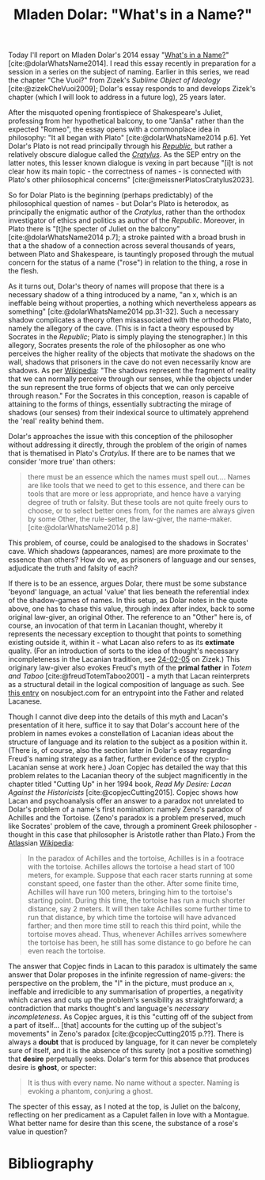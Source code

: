 #+title: Mladen Dolar: "What's in a Name?" 
#+options: author:nil date:nil timestamp:nil toc:nil
#+bibliography: ../../references/master.bib
#+HTML_HEAD: <link rel="stylesheet" type="text/css" href="style.css" />

Today I'll report on Mladen Dolar's 2014 essay "[[https://www.aksioma.org/pdf/Mladen-Dolar_Whats-in-a-Name.pdf][What's in a Name?]]" [cite:@dolarWhatsName2014].
I read this essay recently in preparation for a session in a series on the subject of naming.
Earlier in this series, we read the chapter "Che Vuoi?" from Zizek's /Sublime Object of Ideology/ [cite:@zizekCheVuoi2009]; Dolar's essay responds to and develops Zizek's chapter (which I will look to address in a future log), 25 years later.

After the misquoted opening frontispiece of Shakespeare's Juliet, professing from her hypothetical balcony, to one "Janša" rather than the expected "Romeo", the essay opens with a commonplace idea in philosophy: "It all began with Plato" [cite:@dolarWhatsName2014 p.6].
Yet Dolar's Plato is not read principally through his /[[https://plato.stanford.edu/entries/plato-ethics-politics/][Republic]]/, but rather a relatively obscure dialogue called the /[[https://plato.stanford.edu/entries/plato-cratylus/][Cratylus]]/.
As the SEP entry on the latter notes, this lesser known dialogue is vexing in part because "[i]t is not clear how its main topic - the correctness of names - is connected with Plato's other philosophical concerns" [cite:@meissnerPlatosCratylus2023].

So for Dolar Plato is the beginning (perhaps predictably) of the philosophical question of names - but Dolar's Plato is heterodox, as principally the enigmatic author of the /Cratylus/, rather than the orthodox investigator of ethics and politics as author of the /Republic/.
Moreover, in Plato there is "[t]he specter of Juliet on the balcony" [cite:@dolarWhatsName2014 p.7]; a stroke painted with a broad brush in that a the shadow of a connection across several thousands of years, between Plato and Shakespeare, is tauntingly proposed through the mutual concern for the status of a name ("rose") in relation to the thing, a rose in the flesh.

As it turns out, Dolar's theory of names will propose that there is a necessary shadow of a thing introduced by a name, "an x, which is an ineffable being without properties, a nothing which nevertheless appears as something" [cite:@dolarWhatsName2014 pp.31-32].
Such a necessary shadow complicates a theory often misassociated with the orthodox Plato, namely the allegory of the cave.
(This is in fact a theory espoused by Socrates in the /Republic/; Plato is simply playing the stenographer.)
In this allegory, Socrates presents the role of the philosopher as one who perceives the higher reality of the objects that motivate the shadows on the wall, shadows that prisoners in the cave do not even necessarily know are shadows.
As per [[https://en.wikipedia.org/wiki/Allegory_of_the_cave][Wikipedia]]: "The shadows represent the fragment of reality that we can normally perceive through our senses, while the objects under the sun represent the true forms of objects that we can only perceive through reason."
For the Socrates in this conception, reason is capable of attaining to the forms of things, essentially subtracting the mirage of shadows (our senses) from their indexical source to ultimately apprehend the 'real' reality behind them.

Dolar's approaches the issue with this conception of the philosopher without addressing it directly, through the problem of the origin of names that is thematised in Plato's /Cratylus/.
If there are to be names that we consider 'more true' than others:

#+begin_quote
there must be an essence which the names must spell out.... Names are like tools that we need to get to this essence, and there can be tools that are more or less appropriate, and hence have a varying degree of truth or falsity. But these tools are not quite freely ours to choose, or to select better ones from, for the names are always given by some Other, the rule-setter, the law-giver, the name-maker. [cite:@dolarWhatsName2014 p.8]
#+end_quote

This problem, of course, could be analogised to the shadows in Socrates' cave.
Which shadows (appearances, names) are more proximate to the essence than others?
How do we, as prisoners of language and our senses, adjudicate the truth and falsity of each?

If there is to be an essence, argues Dolar, there must be some substance 'beyond' language, an actual 'value' that lies beneath the referential index of the shadow-games of names.
In this setup, as Dolar notes in the quote above, one has to chase this value, through index after index, back to some original law-giver, an original Other.
The reference to an "Other" here is, of course, an invocation of that term in Lacanian thought, whereby it represents the necessary exception to thought that points to something existing outside it, within it - what Lacan also refers to as its *extimate* quality.
(For an introduction of sorts to the idea of thought's necessary incompleteness in the Lacanian tradition, see [[file:24-02-05.org][24-02-05]] on Zizek.)
This originary law-giver also evokes Freud's myth of the *primal father* in /Totem and Taboo/ [cite:@freudTotemTaboo2001] - a myth that Lacan reinterprets as a structural detail in the logical composition of language as such.
See [[https://www.nosubject.com/Father][this entry]] on nosubject.com for an entrypoint into the Father and related Lacanese.

Though I cannot dive deep into the details of this myth and Lacan's presentation of it here, suffice it to say that Dolar's account here of the problem in names evokes a constellation of Lacanian ideas about the structure of language and its relation to the subject as a position within it.
(There is, of course, also the section later in Dolar's essay regarding Freud's naming strategy as a father, further evidence of the crypto-Lacanian sense at work here.)
Joan Copjec has detailed the way that this problem relates to the Lacanian theory of the subject magnificently in the chapter titled "Cutting Up" in her 1994 book, /Read My Desire: Lacan Against the Historicists/ [cite:@copjecCutting2015].
Copjec shows how Lacan and psychoanalysis offer an answer to a paradox not unrelated to Dolar's problem of a name's first nomination: namely Zeno's paradox of Achilles and the Tortoise.
(Zeno's paradox is a problem preserved, much like Socrates' problem of the cave, through a prominent Greek philosopher - thought in this case that philosopher is Aristotle rather than Plato.)
From the [[https://en.wikipedia.org/wiki/Atlas_(mythology)][Atlas]]sian [[https://en.wikipedia.org/wiki/Zeno%27s_paradoxes][Wikipedia]]:

#+begin_quote
In the paradox of Achilles and the tortoise, Achilles is in a footrace with the tortoise. Achilles allows the tortoise a head start of 100 meters, for example. Suppose that each racer starts running at some constant speed, one faster than the other. After some finite time, Achilles will have run 100 meters, bringing him to the tortoise's starting point. During this time, the tortoise has run a much shorter distance, say 2 meters. It will then take Achilles some further time to run that distance, by which time the tortoise will have advanced farther; and then more time still to reach this third point, while the tortoise moves ahead. Thus, whenever Achilles arrives somewhere the tortoise has been, he still has some distance to go before he can even reach the tortoise.
#+end_quote

The answer that Copjec finds in Lacan to this paradox is ultimately the same answer that Dolar proposes in the infinite regression of name-givers: the perspective on the problem, the "I" in the picture, must produce an ~x~, ineffable and irredicible to any summarisation of properties, a negativity which carves and cuts up the problem's sensibility as straightforward; a contradiction that marks thought's and language's /necessary incompleteness/.
As Copjec argues, it is this "cutting off of the subject from a part of itself... [that] accounts for the cutting up of the subject's movements" in Zeno's paradox [cite:@copjecCutting2015 p.??].
There is always a *doubt* that is produced by language, for it can never be completely sure of itself, and it is the absence of this surety (not a positive something) that *desire* perpetually seeks.
Dolar's term for this absence that produces desire is *ghost*, or specter:

#+begin_quote
It is thus with every name. No name without a specter. Naming is evoking a phantom, conjuring a ghost.
#+end_quote

The specter of this essay, as I noted at the top, is Juliet on the balcony, reflecting on her predicament as a Capulet fallen in love with a Montague.
What better name for desire than this scene, the substance of a rose's value in question?

* Bibliography
#+print_bibliography:

